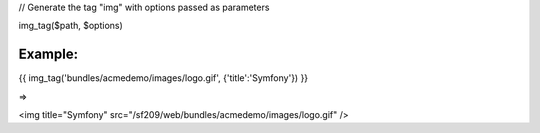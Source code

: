 

// Generate the tag "img" with options passed as parameters

img_tag($path, $options)


Example:
=======


{{ img_tag('bundles/acmedemo/images/logo.gif', {'title':'Symfony'}) }} 

=>

<img title="Symfony" src="/sf209/web/bundles/acmedemo/images/logo.gif" /> 
